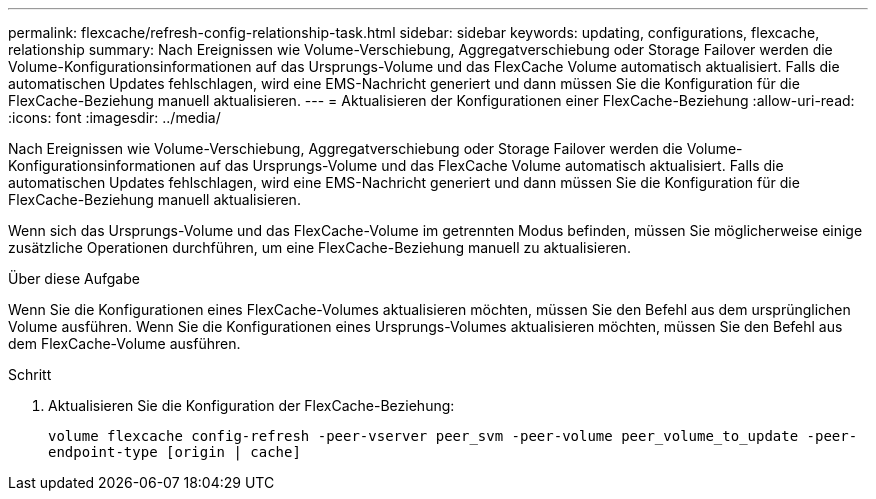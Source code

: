 ---
permalink: flexcache/refresh-config-relationship-task.html 
sidebar: sidebar 
keywords: updating, configurations, flexcache, relationship 
summary: Nach Ereignissen wie Volume-Verschiebung, Aggregatverschiebung oder Storage Failover werden die Volume-Konfigurationsinformationen auf das Ursprungs-Volume und das FlexCache Volume automatisch aktualisiert. Falls die automatischen Updates fehlschlagen, wird eine EMS-Nachricht generiert und dann müssen Sie die Konfiguration für die FlexCache-Beziehung manuell aktualisieren. 
---
= Aktualisieren der Konfigurationen einer FlexCache-Beziehung
:allow-uri-read: 
:icons: font
:imagesdir: ../media/


[role="lead"]
Nach Ereignissen wie Volume-Verschiebung, Aggregatverschiebung oder Storage Failover werden die Volume-Konfigurationsinformationen auf das Ursprungs-Volume und das FlexCache Volume automatisch aktualisiert. Falls die automatischen Updates fehlschlagen, wird eine EMS-Nachricht generiert und dann müssen Sie die Konfiguration für die FlexCache-Beziehung manuell aktualisieren.

Wenn sich das Ursprungs-Volume und das FlexCache-Volume im getrennten Modus befinden, müssen Sie möglicherweise einige zusätzliche Operationen durchführen, um eine FlexCache-Beziehung manuell zu aktualisieren.

.Über diese Aufgabe
Wenn Sie die Konfigurationen eines FlexCache-Volumes aktualisieren möchten, müssen Sie den Befehl aus dem ursprünglichen Volume ausführen. Wenn Sie die Konfigurationen eines Ursprungs-Volumes aktualisieren möchten, müssen Sie den Befehl aus dem FlexCache-Volume ausführen.

.Schritt
. Aktualisieren Sie die Konfiguration der FlexCache-Beziehung:
+
`volume flexcache config-refresh -peer-vserver peer_svm -peer-volume peer_volume_to_update -peer-endpoint-type [origin | cache]`


